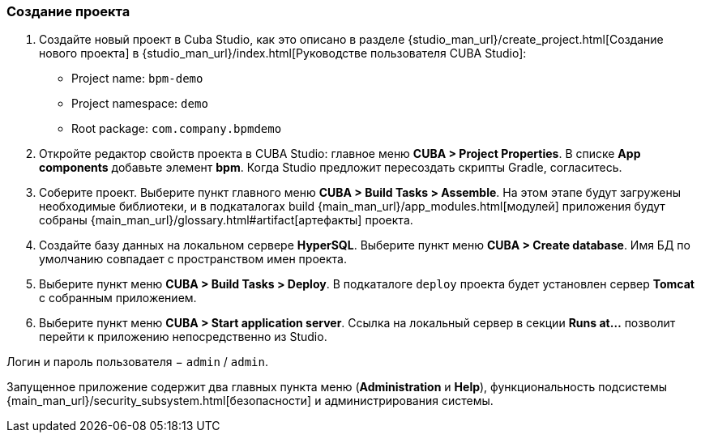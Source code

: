 :sourcesdir: ../../../source

[[qs_project_creation]]
=== Создание проекта
. Создайте новый проект в Cuba Studio, как это описано в разделе {studio_man_url}/create_project.html[Создание нового проекта] в {studio_man_url}/index.html[Руководстве пользователя CUBA Studio]:

* Project name: `bpm-demo`
* Project namespace: `demo`
* Root package: `com.company.bpmdemo`

[start=2]
. Откройте редактор свойств проекта в CUBA Studio: главное меню *CUBA > Project Properties*. В списке *App components* добавьте элемент *bpm*. Когда Studio предложит пересоздать скрипты Gradle, согласитесь.

. Соберите проект. Выберите пункт главного меню *CUBA > Build Tasks > Assemble*. На этом этапе будут загружены необходимые библиотеки, и в подкаталогах build {main_man_url}/app_modules.html[модулей] приложения будут собраны {main_man_url}/glossary.html#artifact[артефакты] проекта.

. Создайте базу данных на локальном сервере *HyperSQL*. Выберите пункт меню *CUBA > Create database*. Имя БД по умолчанию совпадает с пространством имен проекта.

. Выберите пункт меню *CUBA > Build Tasks > Deploy*. В подкаталоге `deploy` проекта будет установлен сервер *Tomcat* с собранным приложением.

. Выберите пункт меню *CUBA > Start application server*. Ссылка на локальный сервер в секции *Runs at…​* позволит перейти к приложению непосредственно из Studio.

Логин и пароль пользователя − `admin` / `admin`.

Запущенное приложение содержит два главных пункта меню (*Administration* и *Help*), функциональность подсистемы {main_man_url}/security_subsystem.html[безопасности] и администрирования системы.

